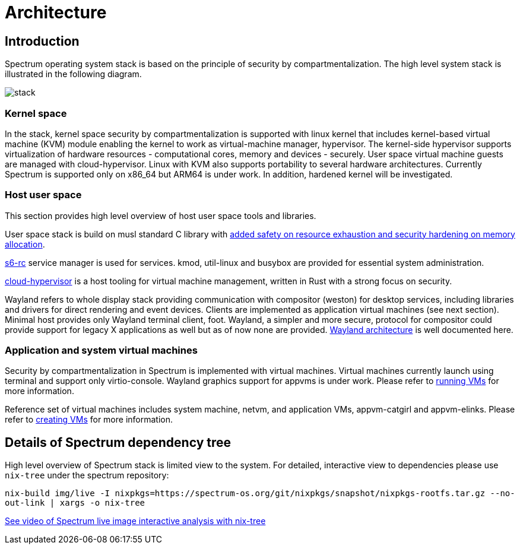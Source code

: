 = Architecture
:page-parent: Explanation

// SPDX-FileCopyrightText: 2022 Unikie
// SPDX-License-Identifier: GFDL-1.3-no-invariants-or-later OR CC-BY-SA-4.0

== Introduction

Spectrum operating system stack is based on the principle of security by
compartmentalization. The high level system stack is illustrated in the
following diagram.

image::diagrams/stack.svg[]

=== Kernel space

In the stack, kernel space security by compartmentalization is supported with
linux kernel that includes kernel-based virtual machine (KVM) module enabling
the kernel to work as virtual-machine manager, hypervisor. The kernel-side
hypervisor supports virtualization of hardware resources - computational cores,
memory and devices - securely. User space virtual machine guests are managed
with cloud-hypervisor. Linux with KVM also supports portability to several
hardware architectures. Currently Spectrum is supported only on x86_64 but ARM64
is under work. In addition, hardened kernel will be investigated.

=== Host user space

This section provides high level overview of host user space tools and
libraries.

User space stack is build on musl standard C library with
https://www.etalabs.net/compare_libcs.html[added safety on resource exhaustion
and security hardening on memory allocation].

https://skarnet.org/software/s6-rc/overview.html[s6-rc] service manager is used
for services. kmod, util-linux and busybox are provided for essential system
administration.

https://github.com/cloud-hypervisor/cloud-hypervisor[cloud-hypervisor] is a host
tooling for virtual machine management, written in Rust with a strong focus on
security.

Wayland refers to whole display stack providing communication with compositor
(weston) for desktop services, including libraries and drivers for direct
rendering and event devices. Clients are implemented as application virtual
machines (see next section). Minimal host provides only Wayland terminal client,
foot. Wayland, a simpler and more secure, protocol for compositor could provide
support for legacy X applications as well but as of now none are provided.
https://wayland.freedesktop.org/architecture.html[Wayland architecture] is well
documented here.

=== Application and system virtual machines

Security by compartmentalization in Spectrum is implemented with virtual
machines. Virtual machines currently launch using terminal and support only
virtio-console. Wayland graphics support for appvms is under work. Please refer
to xref:running-vms.html[running VMs] for more
information.

Reference set of virtual machines includes system machine, netvm, and
application VMs, appvm-catgirl and appvm-elinks. Please refer to
xref:creating-vms.html[creating VMs] for more
information.

== Details of Spectrum dependency tree

High level overview of Spectrum stack is limited view to the system. For
detailed, interactive view to dependencies please use `nix-tree` under the
spectrum repository:

`nix-build img/live -I
nixpkgs=https://spectrum-os.org/git/nixpkgs/snapshot/nixpkgs-rootfs.tar.gz
--no-out-link | xargs -o nix-tree`

https://diode.zone/w/8DBDQ6HQUe5UUdLkpDuL35[See video of Spectrum live image
interactive analysis with nix-tree]
